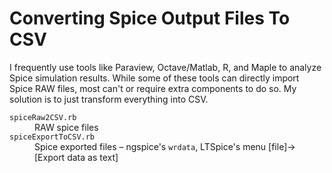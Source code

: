 # -*- Mode:Org; Coding:utf-8; fill-column:158 -*-

* Converting Spice Output Files To CSV

I frequently use tools like Paraview, Octave/Matlab, R, and Maple to analyze Spice simulation results.  While some of these tools can directly import Spice
RAW files, most can't or require extra components to do so.  My solution is to just transform everything into CSV.

 - =spiceRaw2CSV.rb=     :: RAW spice files
 - =spiceExportToCSV.rb= :: Spice exported files -- ngspice's =wrdata=, LTSpice's menu [file]->[Export data as text]
